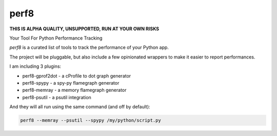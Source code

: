 perf8
=====

.. image:: https://github.com/tarekziade/perf8/actions/workflows/ci.yml/badge.svg?branch=main
   :target: https://github.com/tarekziade/perf8/actions/workflows/ci.yml?query=branch%3Amain


**THIS IS ALPHA QUALITY, UNSUPPORTED, RUN AT YOUR OWN RISKS**

Your Tool For Python Performance Tracking

.. image:: docs/perf8-screencast.gif


`perf8` is a curated list of tools to track the performance of your Python app.

The project will be pluggable, but also include a few opinionated wrappers to
make it easier to report performances.

I am including 3 plugins:

- perf8-gprof2dot - a cProfile to dot graph generator
- perf8-spypy - a spy-py flamegraph generator
- perf8-memray - a memory flamegraph generator
- perf8-psutil - a psutil integration

And they will all run using the same command (and off by default):

.. code-block:: sh

   perf8 --memray --psutil --spypy /my/python/script.py

